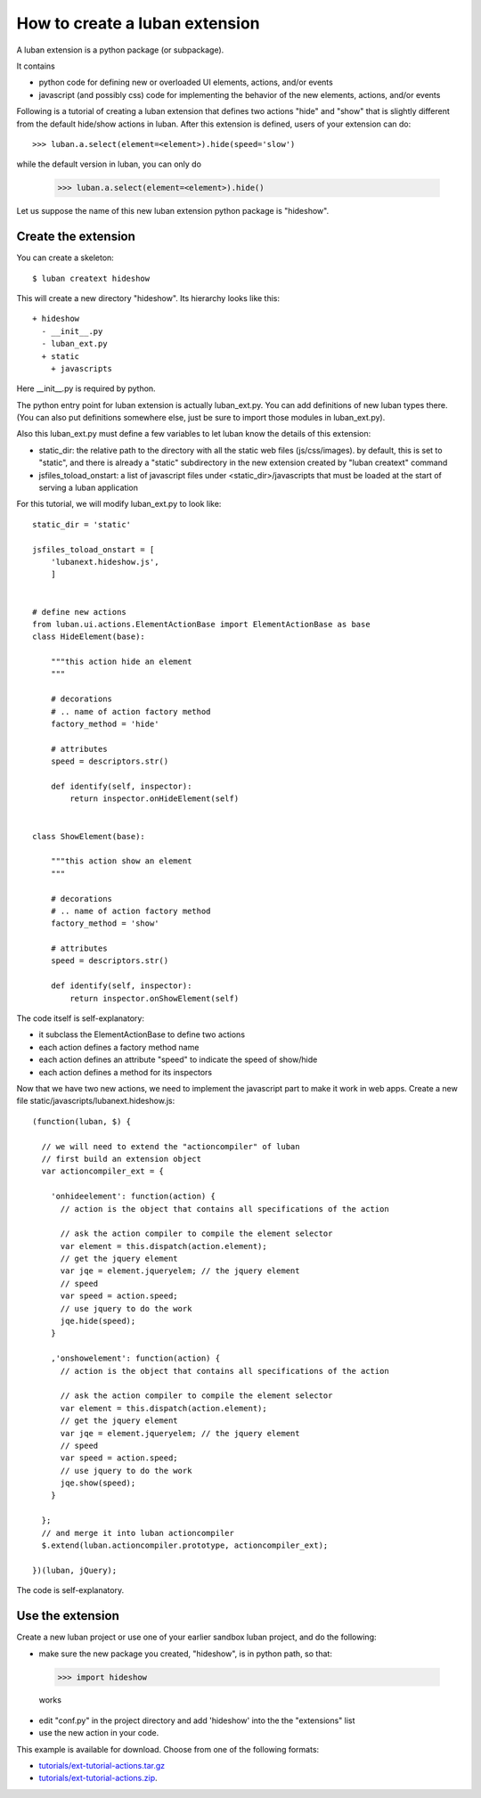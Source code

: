.. _create-ext-tutorial:

How to create a luban extension
===============================

A luban extension is a python package (or subpackage).

It contains 

* python code for defining new or overloaded UI elements, actions, and/or events
* javascript (and possibly css) code for implementing the behavior of the new
  elements, actions, and/or events

Following is a tutorial of creating a luban extension that defines two actions
"hide" and "show" that is slightly different from the default hide/show actions in luban.
After this extension is defined, users of your extension
can do::

  >>> luban.a.select(element=<element>).hide(speed='slow')

while the default version in luban, you can only do

  >>> luban.a.select(element=<element>).hide()

Let us suppose the name of this new luban extension python package is "hideshow".

Create the extension
--------------------
You can create a skeleton::

 $ luban creatext hideshow

This will create a new directory "hideshow". Its hierarchy looks like this::

 + hideshow
   - __init__.py
   - luban_ext.py
   + static
     + javascripts

Here __init__.py is required by python.

The python entry point for luban extension is actually luban_ext.py.
You can add definitions of new luban types there.
(You can also put definitions somewhere else, just be sure to import
those modules in luban_ext.py).

Also this luban_ext.py must define a few variables to let luban know
the details of this extension:

* static_dir: the relative path to the directory with all the static web files (js/css/images). by default, this is set to "static", and there is already a "static" subdirectory in the new extension created by "luban creatext" command
* jsfiles_toload_onstart: a list of javascript files under <static_dir>/javascripts that must be loaded at the start of serving a luban application
  

For this tutorial, we will modify luban_ext.py to look like::

 static_dir = 'static' 

 jsfiles_toload_onstart = [
     'lubanext.hideshow.js',
     ]
 
 
 # define new actions
 from luban.ui.actions.ElementActionBase import ElementActionBase as base
 class HideElement(base):
 
     """this action hide an element
     """
 
     # decorations
     # .. name of action factory method
     factory_method = 'hide'
 
     # attributes
     speed = descriptors.str()
 
     def identify(self, inspector):
         return inspector.onHideElement(self)
 
 
 class ShowElement(base):
 
     """this action show an element
     """
 
     # decorations
     # .. name of action factory method
     factory_method = 'show'
 
     # attributes
     speed = descriptors.str()
 
     def identify(self, inspector):
         return inspector.onShowElement(self)

The code itself is self-explanatory:

* it subclass the ElementActionBase to define two actions
* each action defines a factory method name 
* each action defines an attribute "speed" to indicate the speed of show/hide
* each action defines a method for its inspectors

Now that we have two new actions, we need to implement the javascript
part to make it work in web apps.
Create a new file static/javascripts/lubanext.hideshow.js::

 (function(luban, $) {
 
   // we will need to extend the "actioncompiler" of luban
   // first build an extension object
   var actioncompiler_ext = {
   
     'onhideelement': function(action) {
       // action is the object that contains all specifications of the action

       // ask the action compiler to compile the element selector
       var element = this.dispatch(action.element);
       // get the jquery element
       var jqe = element.jqueryelem; // the jquery element
       // speed
       var speed = action.speed;
       // use jquery to do the work
       jqe.hide(speed);
     }
     
     ,'onshowelement': function(action) {
       // action is the object that contains all specifications of the action

       // ask the action compiler to compile the element selector
       var element = this.dispatch(action.element);
       // get the jquery element
       var jqe = element.jqueryelem; // the jquery element
       // speed
       var speed = action.speed;
       // use jquery to do the work
       jqe.show(speed);
     }
     
   };
   // and merge it into luban actioncompiler
   $.extend(luban.actioncompiler.prototype, actioncompiler_ext);
   
 })(luban, jQuery);

The code is self-explanatory.


Use the extension
-----------------

Create a new luban project or use one of your earlier sandbox luban project, 
and do the following:

* make sure the new package you  created, "hideshow", is in python path, so that::

 >>> import hideshow

 works
* edit "conf.py" in the project directory and add 'hideshow'
  into the the "extensions" list
* use the new action in your code.

This example is available for download. Choose from one of the following formats:

* `<tutorials/ext-tutorial-actions.tar.gz>`_
* `<tutorials/ext-tutorial-actions.zip>`_.
